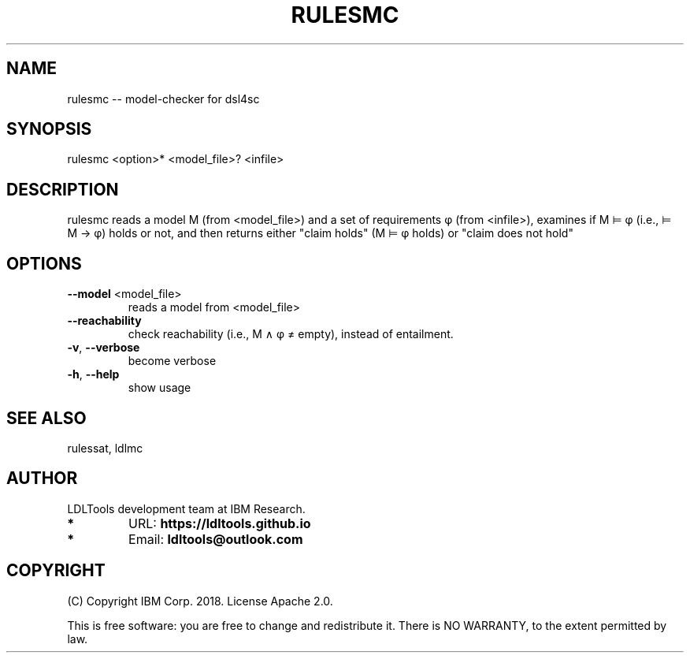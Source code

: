'\" t
.\" Manual page created with latex2man on Wed Dec 26 17:58:59 2018
.\" NOTE: This file is generated, DO NOT EDIT.
.de Vb
.ft CW
.nf
..
.de Ve
.ft R

.fi
..
.TH "RULESMC" "1" "November 2018" "LDL Tools " "LDL Tools "
.SH NAME

rulesmc \-\- model\-checker for dsl4sc 
.PP
.SH SYNOPSIS

rulesmc <option>* <model_file>? <infile> 
.PP
.SH DESCRIPTION

rulesmc reads a model M (from <model_file>) and a set of requirements φ (from <infile>), 
examines if M ⊨ φ (i.e., ⊨ M → φ) holds or not, and then 
returns either "claim holds" (M ⊨ φ holds) or "claim does not hold" 
.PP
.SH OPTIONS

.TP
\fB\-\-model\fP <model_file>
 reads a model from <model_file> 
.TP
\fB\-\-reachability\fP
 check reachability (i.e., M ∧ φ ≠ empty), instead of entailment. 
.TP
\fB\-v\fP, \fB\-\-verbose\fP
 become verbose 
.TP
\fB\-h\fP, \fB\-\-help\fP
 show usage 
.PP
.SH SEE ALSO

rulessat, ldlmc 
.PP
.SH AUTHOR

LDLTools development team at IBM Research. 
.PP
.TP
.B *
URL: \fBhttps://ldltools.github.io\fP
.TP
.B *
Email: \fBldltools@outlook.com\fP
.PP
.SH COPYRIGHT

(C) Copyright IBM Corp. 2018. 
License Apache 2.0.
.br
.PP
This is free software: you are free to change and redistribute it. 
There is NO WARRANTY, to the extent permitted by law. 
.PP
.\" NOTE: This file is generated, DO NOT EDIT.
